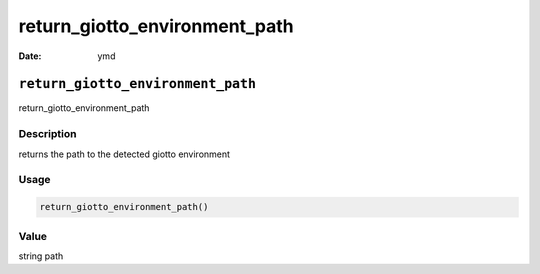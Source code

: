 ==============================
return_giotto_environment_path
==============================

:Date: ymd

``return_giotto_environment_path``
==================================

return_giotto_environment_path

Description
-----------

returns the path to the detected giotto environment

Usage
-----

.. code:: r

   return_giotto_environment_path()

Value
-----

string path
